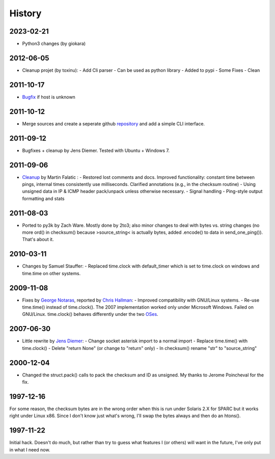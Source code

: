History
-------

2023-02-21
++++++++++

- Python3 changes (by giokara)

2012-06-05
++++++++++

- Cleanup projet (by toxinu):
  - Add Cli parser
  - Can be used as python library
  - Added to pypi
  - Some Fixes
  - Clean

2011-10-17
++++++++++

- `Bugfix <https://github.com/jedie/python-ping/pull/6>`_ if host is unknown

2011-10-12
++++++++++

- Merge sources and create a seperate github `repository <https://github.com/jedie/python-ping>`_ and add a simple CLI interface.

2011-09-12
++++++++++

- Bugfixes + cleanup by Jens Diemer. Tested with Ubuntu + Windows 7.

2011-09-06
++++++++++

- `Cleanup <http://www.falatic.com/index.php/39/pinging-with-python>`_ by Martin Falatic : 
  - Restored lost comments and docs. Improved functionality: constant time between pings, internal times consistently use milliseconds. Clarified annotations (e.g., in the checksum routine)
  - Using unsigned data in IP & ICMP header pack/unpack unless otherwise necessary.
  - Signal handling
  - Ping-style output formatting and stats

2011-08-03
++++++++++

- Ported to py3k by Zach Ware. Mostly done by 2to3; also minor changes to deal with bytes vs. string changes (no more ord() in checksum() because >source_string< is actually bytes, added .encode() to data in send_one_ping()). That's about it.

2010-03-11
++++++++++

- Changes by Samuel Stauffer:
  - Replaced time.clock with default_timer which is set to time.clock on windows and time.time on other systems.

2009-11-08
++++++++++

- Fixes by `George Notaras <http://www.g-loaded.eu/2009/10/30/python-ping/>`_, reported by `Chris Hallman <http://cdhallman.blogspot.com>`_: 
  - Improved compatibility with GNU/Linux systems.
  - Re-use time.time() instead of time.clock(). The 2007 implementation worked only under Microsoft Windows. Failed on GNU/Linux. time.clock() behaves differently under the two `OSes <http://docs.python.org/library/time.html#time.clock>`_.

2007-06-30
++++++++++

- Little rewrite by `Jens Diemer <http://www.python-forum.de/post-69122.html#69122>`_:
  - Change socket asterisk import to a normal import
  - Replace time.time() with time.clock()
  - Delete "return None" (or change to "return" only)
  - In checksum() rename "str" to "source_string"

2000-12-04
++++++++++

- Changed the struct.pack() calls to pack the checksum and ID as unsigned. My thanks to Jerome Poincheval for the fix.

1997-12-16
++++++++++

For some reason, the checksum bytes are in the wrong order when this is run under Solaris 2.X for SPARC but it works right under Linux x86. Since I don't know just what's wrong, I'll swap the bytes always and then do an htons().

1997-11-22
++++++++++

Initial hack. Doesn't do much, but rather than try to guess what features I (or others) will want in the future, I've only put in what I need now.
